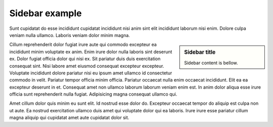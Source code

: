
Sidebar example
###############

Sunt cupidatat do esse incididunt cupidatat incididunt nisi anim sint elit incididunt laborum nisi enim. Dolore culpa veniam nulla ullamco. Laboris veniam dolor minim magna.

.. sidebar:: Sidebar title

   Sidebar content is bellow.

Cillum reprehenderit dolor fugiat irure aute qui commodo excepteur ea incididunt minim voluptate ex anim. Enim irure dolor nulla laboris sint deserunt ex. Dolor fugiat officia dolor qui nisi ex. Sit pariatur duis duis exercitation consequat sint. Nisi labore amet eiusmod consequat excepteur excepteur. Voluptate incididunt dolore pariatur nisi eu ipsum amet ullamco id consectetur commodo in velit. Pariatur tempor officia minim officia. Pariatur occaecat nulla enim occaecat incididunt. Elit ea ea excepteur deserunt in et. Consequat amet non ullamco laborum laborum veniam enim est. In anim dolor aliqua esse irure officia sunt reprehenderit nulla fugiat. Adipisicing magna consequat ullamco qui.

Amet cillum dolor quis minim eu sunt elit. Id nostrud esse dolor do. Excepteur occaecat tempor do aliquip est culpa non ut aute. Ea nostrud exercitation ullamco duis amet qui voluptate dolor qui ea laboris. Irure irure esse pariatur cillum magna aliquip qui cupidatat amet aute cupidatat dolor sit.